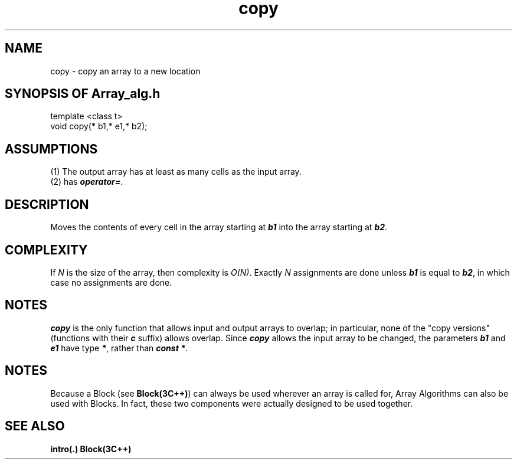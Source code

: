 .\" ident	@(#)Array_alg:man/copy.3	3.2
.\"
.\" C++ Standard Components, Release 3.0.
.\"
.\" Copyright (c) 1991, 1992 AT&T and UNIX System Laboratories, Inc.
.\" Copyright (c) 1988, 1989, 1990 AT&T.  All Rights Reserved.
.\"
.\" THIS IS UNPUBLISHED PROPRIETARY SOURCE CODE OF AT&T and UNIX System
.\" Laboratories, Inc.  The copyright notice above does not evidence
.\" any actual or intended publication of such source code.
.\" 
.TH \f3copy\fP \f3Array_alg(3C++)\fP " "
.SH NAME
copy \- copy an array to a new location
.SH SYNOPSIS OF Array_alg.h
.Bf

    template <class \*gt>
    void copy(\*(gt* b1,\*(gt* e1,\*(gt* b2);

.Be
.SH ASSUMPTIONS
.PP
(1) The output array has at least as many cells as the 
input array.
.br
(2) \*(gt has \f4operator=\f1.
.SH DESCRIPTION
.PP
Moves the contents of every cell in the
array starting at \f4b1\f1 into the array starting
at \f4b2\f1.
.SH COMPLEXITY
.PP
If \f2N\f1 is the size of the array,
then complexity is \f2O(N)\f1.
Exactly \f2N\f1 assignments are done unless \f4b1\f1 
is equal to \f4b2\f1, in which case no assignments
are done.
.SH NOTES
\f4copy\f1 is the only function that allows
input and output arrays to overlap; in 
particular, none of the "copy versions" (functions
with their \f4c\f1 suffix) allows overlap.  
Since \f4copy\f1 allows the input array to be changed,
the parameters \f4b1\f1 and \f4e1\f1 have 
type \f4\*(gt*\f1, rather than \f4const \*(gt*\f1.
.SH NOTES
Because a Block (see \f3Block(3C++)\f1)
can always be used wherever an array is called for,
Array Algorithms can also be used with Blocks.
In fact, these two components were actually designed 
to be used together.
.SH SEE ALSO
.Bf
\f3intro(.)\f1
\f3Block(3C++)\f1
.Be
